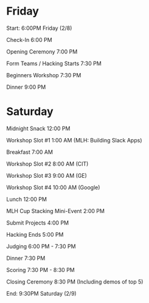 * Friday 
Start: 6:00PM Friday (2/8)

Check-In						6:00 PM

Opening Ceremony					7:00 PM

Form Teams / Hacking Starts				7:30 PM

Beginners Workshop				7:30 PM

Dinner							9:00 PM

* Saturday
Midnight Snack					12:00 PM

Workshop Slot #1					1:00 AM
(MLH: Building Slack Apps)

Breakfast						7:00 AM

Workshop Slot #2					8:00 AM
(CIT)

Workshop Slot #3					9:00 AM
(GE)

Workshop Slot #4					10:00 AM
(Google)

Lunch							12:00 PM

MLH Cup Stacking Mini-Event			2:00 PM

Submit Projects					4:00 PM

Hacking Ends						5:00 PM

Judging						6:00 PM - 7:30 PM

Dinner							7:30 PM

Scoring						7:30 PM - 8:30 PM

Closing Ceremony					8:30 PM
(Including demos of top 5)

End: 9:30PM Saturday (2/9)
